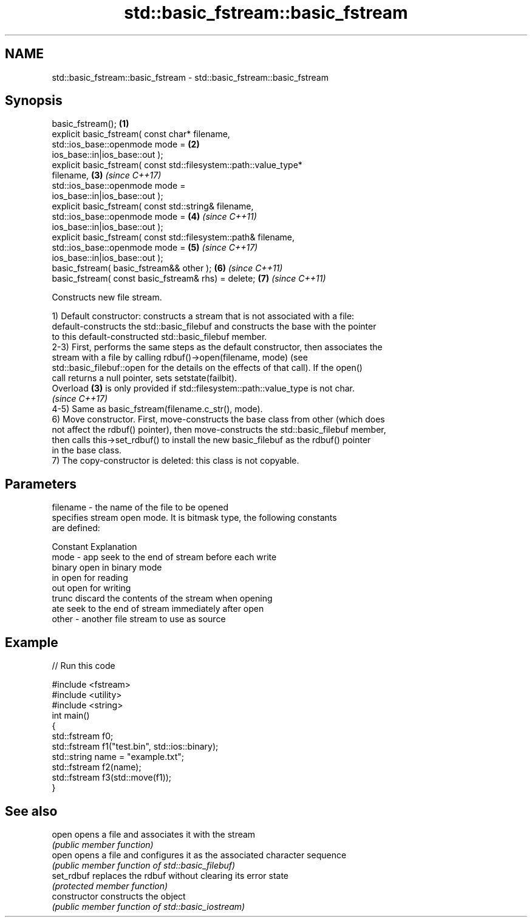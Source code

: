 .TH std::basic_fstream::basic_fstream 3 "2018.03.28" "http://cppreference.com" "C++ Standard Libary"
.SH NAME
std::basic_fstream::basic_fstream \- std::basic_fstream::basic_fstream

.SH Synopsis
   basic_fstream();                                                   \fB(1)\fP
   explicit basic_fstream( const char* filename,
                  std::ios_base::openmode mode =                      \fB(2)\fP
   ios_base::in|ios_base::out );
   explicit basic_fstream( const std::filesystem::path::value_type*
   filename,                                                          \fB(3)\fP \fI(since C++17)\fP
                  std::ios_base::openmode mode =
   ios_base::in|ios_base::out );
   explicit basic_fstream( const std::string& filename,
                  std::ios_base::openmode mode =                      \fB(4)\fP \fI(since C++11)\fP
   ios_base::in|ios_base::out );
   explicit basic_fstream( const std::filesystem::path& filename,
                  std::ios_base::openmode mode =                      \fB(5)\fP \fI(since C++17)\fP
   ios_base::in|ios_base::out );
   basic_fstream( basic_fstream&& other );                            \fB(6)\fP \fI(since C++11)\fP
   basic_fstream( const basic_fstream& rhs) = delete;                 \fB(7)\fP \fI(since C++11)\fP

   Constructs new file stream.

   1) Default constructor: constructs a stream that is not associated with a file:
   default-constructs the std::basic_filebuf and constructs the base with the pointer
   to this default-constructed std::basic_filebuf member.
   2-3) First, performs the same steps as the default constructor, then associates the
   stream with a file by calling rdbuf()->open(filename, mode) (see
   std::basic_filebuf::open for the details on the effects of that call). If the open()
   call returns a null pointer, sets setstate(failbit).
   Overload \fB(3)\fP is only provided if std::filesystem::path::value_type is not char.
   \fI(since C++17)\fP
   4-5) Same as basic_fstream(filename.c_str(), mode).
   6) Move constructor. First, move-constructs the base class from other (which does
   not affect the rdbuf() pointer), then move-constructs the std::basic_filebuf member,
   then calls this->set_rdbuf() to install the new basic_filebuf as the rdbuf() pointer
   in the base class.
   7) The copy-constructor is deleted: this class is not copyable.

.SH Parameters

   filename - the name of the file to be opened
              specifies stream open mode. It is bitmask type, the following constants
              are defined:

              Constant Explanation
   mode     - app      seek to the end of stream before each write
              binary   open in binary mode
              in       open for reading
              out      open for writing
              trunc    discard the contents of the stream when opening
              ate      seek to the end of stream immediately after open
   other    - another file stream to use as source

.SH Example

   
// Run this code

 #include <fstream>
 #include <utility>
 #include <string>
 int main()
 {
     std::fstream f0;
     std::fstream f1("test.bin", std::ios::binary);
     std::string name = "example.txt";
     std::fstream f2(name);
     std::fstream f3(std::move(f1));
 }

.SH See also

   open          opens a file and associates it with the stream
                 \fI(public member function)\fP 
   open          opens a file and configures it as the associated character sequence
                 \fI(public member function of std::basic_filebuf)\fP 
   set_rdbuf     replaces the rdbuf without clearing its error state
                 \fI(protected member function)\fP 
   constructor   constructs the object
                 \fI(public member function of std::basic_iostream)\fP 
